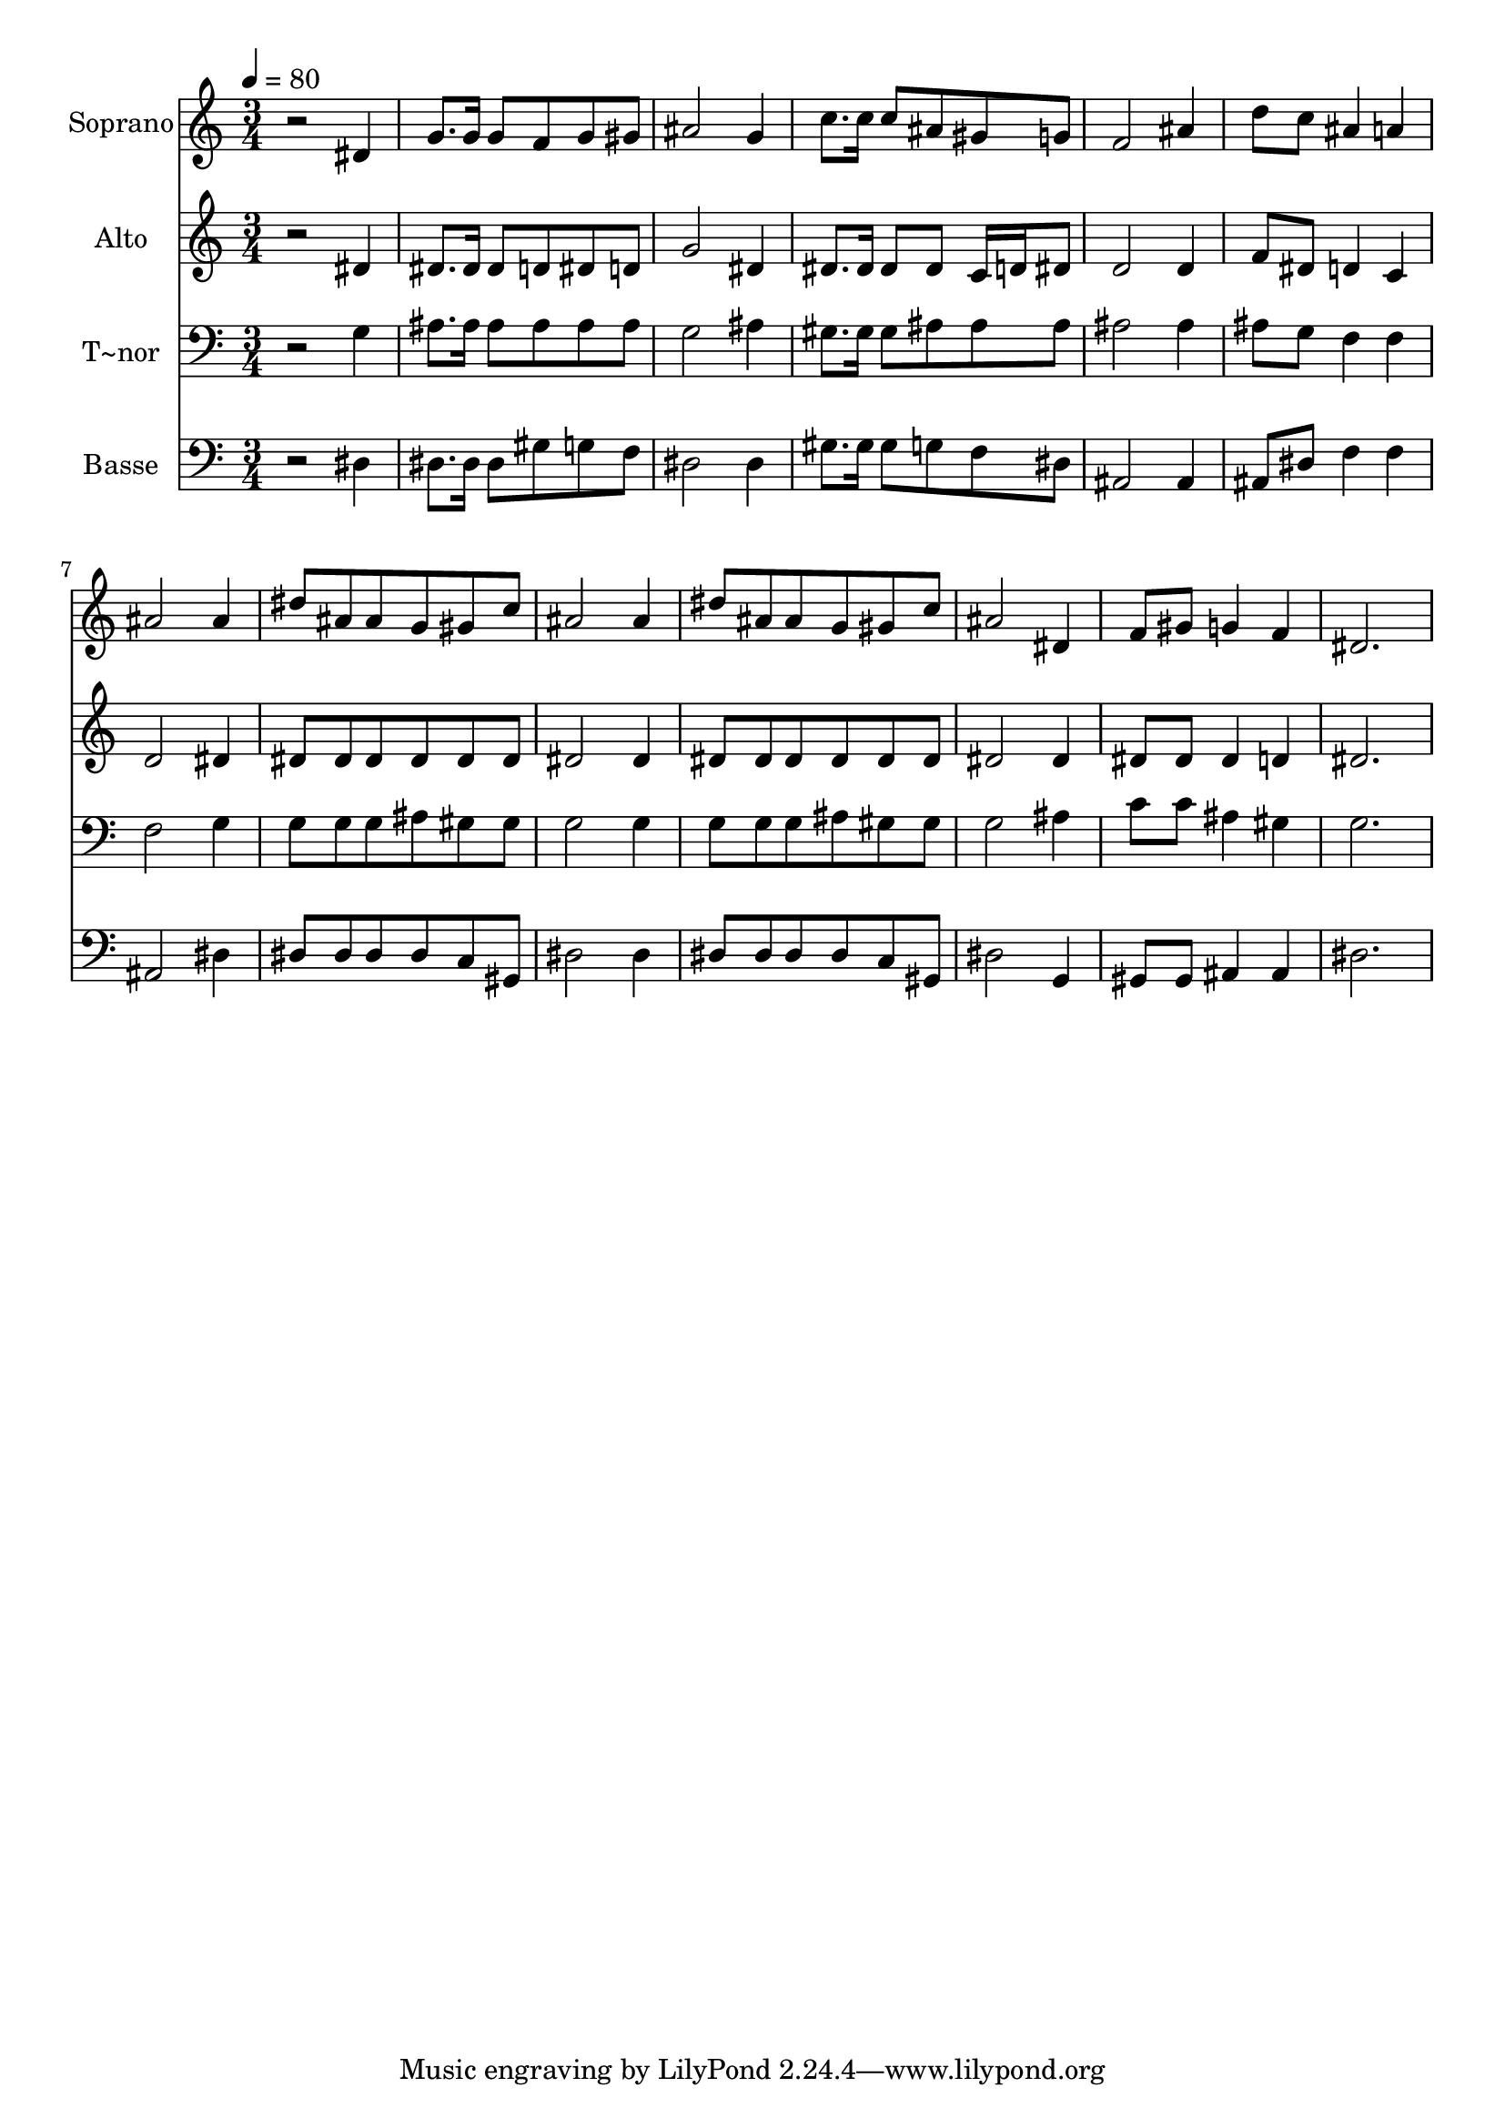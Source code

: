% Lily was here -- automatically converted by /usr/bin/midi2ly from 384.mid
\version "2.14.0"

\layout {
  \context {
    \Voice
    \remove "Note_heads_engraver"
    \consists "Completion_heads_engraver"
    \remove "Rest_engraver"
    \consists "Completion_rest_engraver"
  }
}

trackAchannelA = {
  
  \time 3/4 
  
  \tempo 4 = 80 
  
}

trackA = <<
  \context Voice = voiceA \trackAchannelA
>>


trackBchannelA = {
  
  \set Staff.instrumentName = "Soprano"
  
}

trackBchannelB = \relative c {
  r2 dis'4 
  | % 2
  g8. g16 g8 f g gis 
  | % 3
  ais2 g4 
  | % 4
  c8. c16 c8 ais gis g 
  | % 5
  f2 ais4 
  | % 6
  d8 c ais4 a 
  | % 7
  ais2 ais4 
  | % 8
  dis8 ais ais g gis c 
  | % 9
  ais2 ais4 
  | % 10
  dis8 ais ais g gis c 
  | % 11
  ais2 dis,4 
  | % 12
  f8 gis g4 f 
  | % 13
  dis2. 
  | % 14
  
}

trackB = <<
  \context Voice = voiceA \trackBchannelA
  \context Voice = voiceB \trackBchannelB
>>


trackCchannelA = {
  
  \set Staff.instrumentName = "Alto"
  
}

trackCchannelC = \relative c {
  r2 dis'4 
  | % 2
  dis8. dis16 dis8 d dis d 
  | % 3
  g2 dis4 
  | % 4
  dis8. dis16 dis8 dis c16 d dis8 
  | % 5
  d2 d4 
  | % 6
  f8 dis d4 c 
  | % 7
  d2 dis4 
  | % 8
  dis8 dis dis dis dis dis 
  | % 9
  dis2 dis4 
  | % 10
  dis8 dis dis dis dis dis 
  | % 11
  dis2 dis4 
  | % 12
  dis8 dis dis4 d 
  | % 13
  dis2. 
  | % 14
  
}

trackC = <<
  \context Voice = voiceA \trackCchannelA
  \context Voice = voiceB \trackCchannelC
>>


trackDchannelA = {
  
  \set Staff.instrumentName = "T~nor"
  
}

trackDchannelC = \relative c {
  r2 g'4 
  | % 2
  ais8. ais16 ais8 ais ais ais 
  | % 3
  g2 ais4 
  | % 4
  gis8. gis16 gis8 ais ais ais 
  | % 5
  ais2 ais4 
  | % 6
  ais8 g f4 f 
  | % 7
  f2 g4 
  | % 8
  g8 g g ais gis gis 
  | % 9
  g2 g4 
  | % 10
  g8 g g ais gis gis 
  | % 11
  g2 ais4 
  | % 12
  c8 c ais4 gis 
  | % 13
  g2. 
  | % 14
  
}

trackD = <<

  \clef bass
  
  \context Voice = voiceA \trackDchannelA
  \context Voice = voiceB \trackDchannelC
>>


trackEchannelA = {
  
  \set Staff.instrumentName = "Basse"
  
}

trackEchannelC = \relative c {
  r2 dis4 
  | % 2
  dis8. dis16 dis8 gis g f 
  | % 3
  dis2 dis4 
  | % 4
  gis8. gis16 gis8 g f dis 
  | % 5
  ais2 ais4 
  | % 6
  ais8 dis f4 f 
  | % 7
  ais,2 dis4 
  | % 8
  dis8 dis dis dis c gis 
  | % 9
  dis'2 dis4 
  | % 10
  dis8 dis dis dis c gis 
  | % 11
  dis'2 g,4 
  | % 12
  gis8 gis ais4 ais 
  | % 13
  dis2. 
  | % 14
  
}

trackE = <<

  \clef bass
  
  \context Voice = voiceA \trackEchannelA
  \context Voice = voiceB \trackEchannelC
>>


\score {
  <<
    \context Staff=trackB \trackA
    \context Staff=trackB \trackB
    \context Staff=trackC \trackA
    \context Staff=trackC \trackC
    \context Staff=trackD \trackA
    \context Staff=trackD \trackD
    \context Staff=trackE \trackA
    \context Staff=trackE \trackE
  >>
  \layout {}
  \midi {}
}
